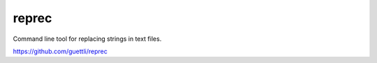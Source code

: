 reprec
======

Command line tool for replacing strings in text files.

https://github.com/guettli/reprec